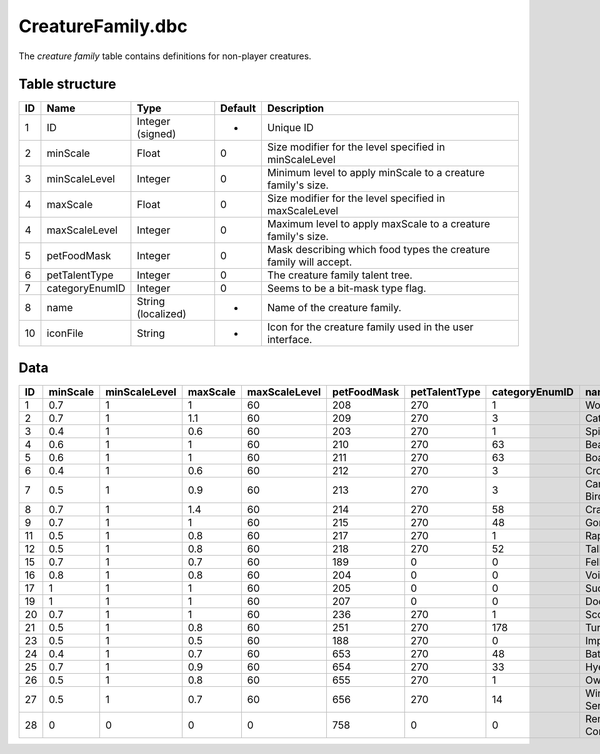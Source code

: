 .. _file-formats-dbc-creaturefamily:

==================
CreatureFamily.dbc
==================

The *creature family* table contains definitions for non-player
creatures.

Table structure
---------------

+------+------------------+----------------------+-----------+---------------------------------------------------------------------+
| ID   | Name             | Type                 | Default   | Description                                                         |
+======+==================+======================+===========+=====================================================================+
| 1    | ID               | Integer (signed)     | -         | Unique ID                                                           |
+------+------------------+----------------------+-----------+---------------------------------------------------------------------+
| 2    | minScale         | Float                | 0         | Size modifier for the level specified in minScaleLevel              |
+------+------------------+----------------------+-----------+---------------------------------------------------------------------+
| 3    | minScaleLevel    | Integer              | 0         | Minimum level to apply minScale to a creature family's size.        |
+------+------------------+----------------------+-----------+---------------------------------------------------------------------+
| 4    | maxScale         | Float                | 0         | Size modifier for the level specified in maxScaleLevel              |
+------+------------------+----------------------+-----------+---------------------------------------------------------------------+
| 4    | maxScaleLevel    | Integer              | 0         | Maximum level to apply maxScale to a creature family's size.        |
+------+------------------+----------------------+-----------+---------------------------------------------------------------------+
| 5    | petFoodMask      | Integer              | 0         | Mask describing which food types the creature family will accept.   |
+------+------------------+----------------------+-----------+---------------------------------------------------------------------+
| 6    | petTalentType    | Integer              | 0         | The creature family talent tree.                                    |
+------+------------------+----------------------+-----------+---------------------------------------------------------------------+
| 7    | categoryEnumID   | Integer              | 0         | Seems to be a bit-mask type flag.                                   |
+------+------------------+----------------------+-----------+---------------------------------------------------------------------+
| 8    | name             | String (localized)   | -         | Name of the creature family.                                        |
+------+------------------+----------------------+-----------+---------------------------------------------------------------------+
| 10   | iconFile         | String               | -         | Icon for the creature family used in the user interface.            |
+------+------------------+----------------------+-----------+---------------------------------------------------------------------+

Data
----

+------+------------+-----------------+------------+-----------------+---------------+-----------------+------------------+------------------+-------------------------------------------------------+
| ID   | minScale   | minScaleLevel   | maxScale   | maxScaleLevel   | petFoodMask   | petTalentType   | categoryEnumID   | name             | iconFile                                              |
+======+============+=================+============+=================+===============+=================+==================+==================+=======================================================+
| 1    | 0.7        | 1               | 1          | 60              | 208           | 270             | 1                | Wolf             | Interface\\Icons\\Ability\_Hunter\_Pet\_Wolf          |
+------+------------+-----------------+------------+-----------------+---------------+-----------------+------------------+------------------+-------------------------------------------------------+
| 2    | 0.7        | 1               | 1.1        | 60              | 209           | 270             | 3                | Cat              | Interface\\Icons\\Ability\_Hunter\_Pet\_Cat           |
+------+------------+-----------------+------------+-----------------+---------------+-----------------+------------------+------------------+-------------------------------------------------------+
| 3    | 0.4        | 1               | 0.6        | 60              | 203           | 270             | 1                | Spider           | Interface\\Icons\\Ability\_Hunter\_Pet\_Spider        |
+------+------------+-----------------+------------+-----------------+---------------+-----------------+------------------+------------------+-------------------------------------------------------+
| 4    | 0.6        | 1               | 1          | 60              | 210           | 270             | 63               | Bear             | Interface\\Icons\\Ability\_Hunter\_Pet\_Bear          |
+------+------------+-----------------+------------+-----------------+---------------+-----------------+------------------+------------------+-------------------------------------------------------+
| 5    | 0.6        | 1               | 1          | 60              | 211           | 270             | 63               | Boar             | Interface\\Icons\\Ability\_Hunter\_Pet\_Boar          |
+------+------------+-----------------+------------+-----------------+---------------+-----------------+------------------+------------------+-------------------------------------------------------+
| 6    | 0.4        | 1               | 0.6        | 60              | 212           | 270             | 3                | Crocolisk        | Interface\\Icons\\Ability\_Hunter\_Pet\_Crocolisk     |
+------+------------+-----------------+------------+-----------------+---------------+-----------------+------------------+------------------+-------------------------------------------------------+
| 7    | 0.5        | 1               | 0.9        | 60              | 213           | 270             | 3                | Carrion Bird     | Interface\\Icons\\Ability\_Hunter\_Pet\_Vulture       |
+------+------------+-----------------+------------+-----------------+---------------+-----------------+------------------+------------------+-------------------------------------------------------+
| 8    | 0.7        | 1               | 1.4        | 60              | 214           | 270             | 58               | Crab             | Interface\\Icons\\Ability\_Hunter\_Pet\_Crab          |
+------+------------+-----------------+------------+-----------------+---------------+-----------------+------------------+------------------+-------------------------------------------------------+
| 9    | 0.7        | 1               | 1          | 60              | 215           | 270             | 48               | Gorilla          | Interface\\Icons\\Ability\_Hunter\_Pet\_Gorilla       |
+------+------------+-----------------+------------+-----------------+---------------+-----------------+------------------+------------------+-------------------------------------------------------+
| 11   | 0.5        | 1               | 0.8        | 60              | 217           | 270             | 1                | Raptor           | Interface\\Icons\\Ability\_Hunter\_Pet\_Raptor        |
+------+------------+-----------------+------------+-----------------+---------------+-----------------+------------------+------------------+-------------------------------------------------------+
| 12   | 0.5        | 1               | 0.8        | 60              | 218           | 270             | 52               | Tallstrider      | Interface\\Icons\\Ability\_Hunter\_Pet\_TallStrider   |
+------+------------+-----------------+------------+-----------------+---------------+-----------------+------------------+------------------+-------------------------------------------------------+
| 15   | 0.7        | 1               | 0.7        | 60              | 189           | 0               | 0                | Felhunter        | Interface\\Icons\\Ability\_Druid\_CatForm             |
+------+------------+-----------------+------------+-----------------+---------------+-----------------+------------------+------------------+-------------------------------------------------------+
| 16   | 0.8        | 1               | 0.8        | 60              | 204           | 0               | 0                | Voidwalker       | Interface\\Icons\\Ability\_Druid\_CatForm             |
+------+------------+-----------------+------------+-----------------+---------------+-----------------+------------------+------------------+-------------------------------------------------------+
| 17   | 1          | 1               | 1          | 60              | 205           | 0               | 0                | Succubus         | Interface\\Icons\\Ability\_Druid\_CatForm             |
+------+------------+-----------------+------------+-----------------+---------------+-----------------+------------------+------------------+-------------------------------------------------------+
| 19   | 1          | 1               | 1          | 60              | 207           | 0               | 0                | Doomguard        | Interface\\Icons\\Ability\_Druid\_CatForm             |
+------+------------+-----------------+------------+-----------------+---------------+-----------------+------------------+------------------+-------------------------------------------------------+
| 20   | 0.7        | 1               | 1          | 60              | 236           | 270             | 1                | Scorpid          | Interface\\Icons\\Ability\_Hunter\_Pet\_Scorpid       |
+------+------------+-----------------+------------+-----------------+---------------+-----------------+------------------+------------------+-------------------------------------------------------+
| 21   | 0.5        | 1               | 0.8        | 60              | 251           | 270             | 178              | Turtle           | Interface\\Icons\\Ability\_Hunter\_Pet\_Turtle        |
+------+------------+-----------------+------------+-----------------+---------------+-----------------+------------------+------------------+-------------------------------------------------------+
| 23   | 0.5        | 1               | 0.5        | 60              | 188           | 270             | 0                | Imp              | Interface\\Icons\\Ability\_Druid\_CatForm             |
+------+------------+-----------------+------------+-----------------+---------------+-----------------+------------------+------------------+-------------------------------------------------------+
| 24   | 0.4        | 1               | 0.7        | 60              | 653           | 270             | 48               | Bat              | Interface\\Icons\\Ability\_Hunter\_Pet\_Bat           |
+------+------------+-----------------+------------+-----------------+---------------+-----------------+------------------+------------------+-------------------------------------------------------+
| 25   | 0.7        | 1               | 0.9        | 60              | 654           | 270             | 33               | Hyena            | Interface\\Icons\\Ability\_Hunter\_Pet\_Hyena         |
+------+------------+-----------------+------------+-----------------+---------------+-----------------+------------------+------------------+-------------------------------------------------------+
| 26   | 0.5        | 1               | 0.8        | 60              | 655           | 270             | 1                | Owl              | Interface\\Icons\\Ability\_Hunter\_Pet\_Owl           |
+------+------------+-----------------+------------+-----------------+---------------+-----------------+------------------+------------------+-------------------------------------------------------+
| 27   | 0.5        | 1               | 0.7        | 60              | 656           | 270             | 14               | Wind Serpent     | Interface\\Icons\\Ability\_Hunter\_Pet\_WindSerpent   |
+------+------------+-----------------+------------+-----------------+---------------+-----------------+------------------+------------------+-------------------------------------------------------+
| 28   | 0          | 0               | 0          | 0               | 758           | 0               | 0                | Remote Control   | -                                                     |
+------+------------+-----------------+------------+-----------------+---------------+-----------------+------------------+------------------+-------------------------------------------------------+
